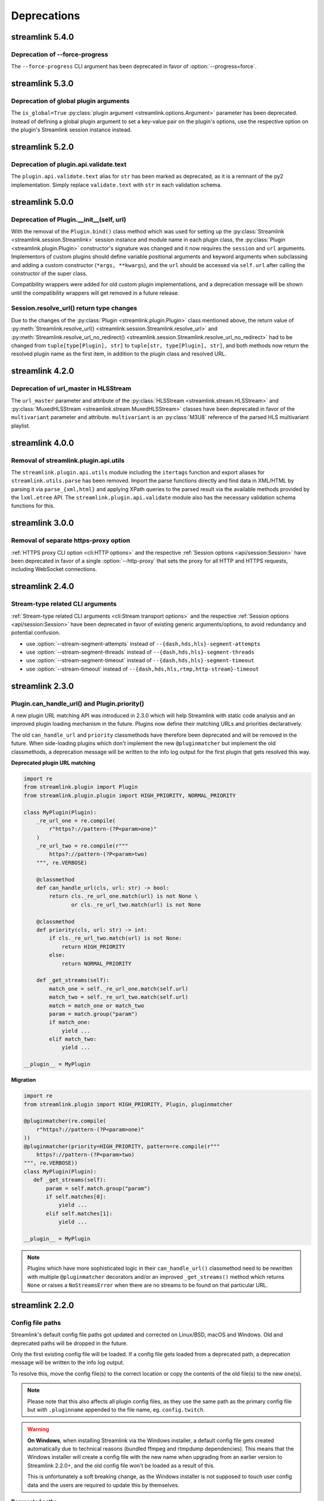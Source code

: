 Deprecations
============

streamlink 5.4.0
----------------

Deprecation of --force-progress
^^^^^^^^^^^^^^^^^^^^^^^^^^^^^^^

The ``--force-progress`` CLI argument has been deprecated in favor of :option:`--progress=force`.


streamlink 5.3.0
----------------

Deprecation of global plugin arguments
^^^^^^^^^^^^^^^^^^^^^^^^^^^^^^^^^^^^^^

The ``is_global=True`` :py:class:`plugin argument <streamlink.options.Argument>` parameter has been deprecated.
Instead of defining a global plugin argument to set a key-value pair on the plugin's options, use the respective option on
the plugin's Streamlink session instance instead.


streamlink 5.2.0
----------------

Deprecation of plugin.api.validate.text
^^^^^^^^^^^^^^^^^^^^^^^^^^^^^^^^^^^^^^^

The ``plugin.api.validate.text`` alias for ``str`` has been marked as deprecated, as it is a remnant of the py2 implementation.
Simply replace ``validate.text`` with ``str`` in each validation schema.


streamlink 5.0.0
----------------

Deprecation of Plugin.__init__(self, url)
^^^^^^^^^^^^^^^^^^^^^^^^^^^^^^^^^^^^^^^^^

With the removal of the ``Plugin.bind()`` class method which was used for setting up the
:py:class:`Streamlink <streamlink.session.Streamlink>` session instance and module name in each plugin class,
the :py:class:`Plugin <streamlink.plugin.Plugin>` constructor's signature was changed and it now requires
the ``session`` and ``url`` arguments. Implementors of custom plugins should define variable positional arguments and keyword
arguments when subclassing and adding a custom constructor (``*args, **kwargs``), and the ``url`` should be accessed via
``self.url`` after calling the constructor of the super class.

Compatibility wrappers were added for old custom plugin implementations, and a deprecation message will be shown until
the compatibility wrappers will get removed in a future release.


Session.resolve_url() return type changes
^^^^^^^^^^^^^^^^^^^^^^^^^^^^^^^^^^^^^^^^^

Due to the changes of the :py:class:`Plugin <streamlink.plugin.Plugin>` class mentioned above, the return value of
:py:meth:`Streamlink.resolve_url() <streamlink.session.Streamlink.resolve_url>` and
:py:meth:`Streamlink.resolve_url_no_redirect() <streamlink.session.Streamlink.resolve_url_no_redirect>` had to be changed
from ``tuple[type[Plugin], str]`` to ``tuple[str, type[Plugin], str]``, and both methods now return the resolved plugin name
as the first item, in addition to the plugin class and resolved URL.


streamlink 4.2.0
----------------

Deprecation of url_master in HLSStream
^^^^^^^^^^^^^^^^^^^^^^^^^^^^^^^^^^^^^^

The ``url_master`` parameter and attribute of the :py:class:`HLSStream <streamlink.stream.HLSStream>`
and :py:class:`MuxedHLSStream <streamlink.stream.MuxedHLSStream>` classes have been deprecated in favor of
the ``multivariant`` parameter and attribute. ``multivariant`` is an :py:class:`M3U8` reference of the parsed
HLS multivariant playlist.


streamlink 4.0.0
----------------

Removal of streamlink.plugin.api.utils
^^^^^^^^^^^^^^^^^^^^^^^^^^^^^^^^^^^^^^

The ``streamlink.plugin.api.utils`` module including the ``itertags`` function and export aliases for ``streamlink.utils.parse``
has been removed. Import the parse functions directly and find data in XML/HTML by parsing it via ``parse_{xml,html}`` and
applying XPath queries to the parsed result via the available methods provided by the ``lxml.etree`` API. The
``streamlink.plugin.api.validate`` module also has the necessary validation schema functions for this.


streamlink 3.0.0
----------------

Removal of separate https-proxy option
^^^^^^^^^^^^^^^^^^^^^^^^^^^^^^^^^^^^^^

:ref:`HTTPS proxy CLI option <cli:HTTP options>` and the respective :ref:`Session options <api/session:Session>`
have been deprecated in favor of a single :option:`--http-proxy` that sets the proxy for all HTTP and
HTTPS requests, including WebSocket connections.


streamlink 2.4.0
----------------

Stream-type related CLI arguments
^^^^^^^^^^^^^^^^^^^^^^^^^^^^^^^^^

:ref:`Stream-type related CLI arguments <cli:Stream transport options>` and the respective
:ref:`Session options <api/session:Session>` have been deprecated in favor of existing generic arguments/options,
to avoid redundancy and potential confusion.

- use :option:`--stream-segment-attempts` instead of ``--{dash,hds,hls}-segment-attempts``
- use :option:`--stream-segment-threads` instead of ``--{dash,hds,hls}-segment-threads``
- use :option:`--stream-segment-timeout` instead of ``--{dash,hds,hls}-segment-timeout``
- use :option:`--stream-timeout` instead of ``--{dash,hds,hls,rtmp,http-stream}-timeout``


streamlink 2.3.0
----------------

Plugin.can_handle_url() and Plugin.priority()
^^^^^^^^^^^^^^^^^^^^^^^^^^^^^^^^^^^^^^^^^^^^^

A new plugin URL matching API was introduced in 2.3.0 which will help Streamlink with static code analysis and an improved
plugin loading mechanism in the future. Plugins now define their matching URLs and priorities declaratively.

The old ``can_handle_url`` and ``priority`` classmethods have therefore been deprecated and will be removed in the future.
When side-loading plugins which don't implement the new ``@pluginmatcher`` but implement the old classmethods, a deprecation
message will be written to the info log output for the first plugin that gets resolved this way.

**Deprecated plugin URL matching**

.. code-block:: python

   import re
   from streamlink.plugin import Plugin
   from streamlink.plugin.plugin import HIGH_PRIORITY, NORMAL_PRIORITY

   class MyPlugin(Plugin):
       _re_url_one = re.compile(
           r"https?://pattern-(?P<param>one)"
       )
       _re_url_two = re.compile(r"""
           https?://pattern-(?P<param>two)
       """, re.VERBOSE)

       @classmethod
       def can_handle_url(cls, url: str) -> bool:
           return cls._re_url_one.match(url) is not None \
                  or cls._re_url_two.match(url) is not None

       @classmethod
       def priority(cls, url: str) -> int:
           if cls._re_url_two.match(url) is not None:
               return HIGH_PRIORITY
           else:
               return NORMAL_PRIORITY

       def _get_streams(self):
           match_one = self._re_url_one.match(self.url)
           match_two = self._re_url_two.match(self.url)
           match = match_one or match_two
           param = match.group("param")
           if match_one:
               yield ...
           elif match_two:
               yield ...

   __plugin__ = MyPlugin

**Migration**

.. code-block:: python

   import re
   from streamlink.plugin import HIGH_PRIORITY, Plugin, pluginmatcher

   @pluginmatcher(re.compile(
       r"https?://pattern-(?P<param>one)"
   ))
   @pluginmatcher(priority=HIGH_PRIORITY, pattern=re.compile(r"""
       https?://pattern-(?P<param>two)
   """, re.VERBOSE))
   class MyPlugin(Plugin):
      def _get_streams(self):
          param = self.match.group("param")
          if self.matches[0]:
              yield ...
          elif self.matches[1]:
              yield ...

   __plugin__ = MyPlugin

.. note::

   Plugins which have more sophisticated logic in their ``can_handle_url()`` classmethod need to be rewritten with
   multiple ``@pluginmatcher`` decorators and/or an improved ``_get_streams()`` method which returns ``None`` or raises a
   ``NoStreamsError`` when there are no streams to be found on that particular URL.


streamlink 2.2.0
----------------

Config file paths
^^^^^^^^^^^^^^^^^

Streamlink's default config file paths got updated and corrected on Linux/BSD, macOS and Windows.
Old and deprecated paths will be dropped in the future.

Only the first existing config file will be loaded. If a config file gets loaded from a deprecated path,
a deprecation message will be written to the info log output.

To resolve this, move the config file(s) to the correct location or copy the contents of the old file(s) to the new one(s).

.. note::

   Please note that this also affects all plugin config files, as they use the same path as the primary config file but with
   ``.pluginname`` appended to the file name, eg. ``config.twitch``.

.. warning::

   **On Windows**, when installing Streamlink via the Windows installer, a default config file gets created automatically due
   to technical reasons (bundled ffmpeg and rtmpdump dependencies). This means that the Windows installer will create a
   config file with the new name when upgrading from an earlier version to Streamlink 2.2.0+, and the old config file won't be
   loaded as a result of this.

   This is unfortunately a soft breaking change, as the Windows installer is not supposed to touch user config data and the
   users are required to update this by themselves.

**Deprecated paths**

.. rst-class:: table-custom-layout table-custom-layout-platform-locations

========= ========
Platform  Location
========= ========
Linux/BSD - ``${HOME}/.streamlinkrc``
macOS     - ``${XDG_CONFIG_HOME:-${HOME}/.config}/streamlink/config``
          - ``${HOME}/.streamlinkrc``
Windows   - ``%APPDATA%\streamlink\streamlinkrc``
========= ========

**Migration**

.. rst-class:: table-custom-layout table-custom-layout-platform-locations

========= ========
Platform  Location
========= ========
Linux/BSD ``${XDG_CONFIG_HOME:-${HOME}/.config}/streamlink/config``
macOS     ``${HOME}/Library/Application Support/streamlink/config``
Windows   ``%APPDATA%\streamlink\config``
========= ========


Custom plugins sideloading paths
^^^^^^^^^^^^^^^^^^^^^^^^^^^^^^^^

Streamlink's default custom plugins directory path got updated and corrected on Linux/BSD and macOS.
Old and deprecated paths will be dropped in the future.

**Deprecated paths**

.. rst-class:: table-custom-layout table-custom-layout-platform-locations

========= ========
Platform  Location
========= ========
Linux/BSD ``${XDG_CONFIG_HOME:-${HOME}/.config}/streamlink/plugins``
macOS     ``${XDG_CONFIG_HOME:-${HOME}/.config}/streamlink/plugins``
========= ========

**Migration**

.. rst-class:: table-custom-layout table-custom-layout-platform-locations

========= ========
Platform  Location
========= ========
Linux/BSD ``${XDG_DATA_HOME:-${HOME}/.local/share}/streamlink/plugins``
macOS     ``${HOME}/Library/Application Support/streamlink/plugins``
========= ========
